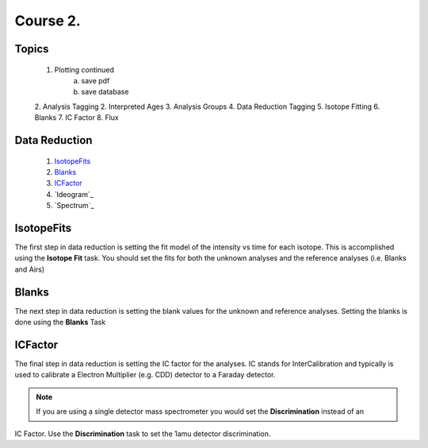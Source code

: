 Course 2.
====================

Topics
--------
    1. Plotting continued
        a. save pdf
        b. save database
    2. Analysis Tagging
    2. Interpreted Ages
    3. Analysis Groups
    4. Data Reduction Tagging
    5. Isotope Fitting
    6. Blanks
    7. IC Factor
    8. Flux


Data Reduction
-----------------

    1. `IsotopeFits`_
    2. `Blanks`_
    3. `ICFactor`_
    4. `Ideogram`_
    5. `Spectrum`_


IsotopeFits
-------------

The first step in data reduction is setting the fit model of the intensity vs time for each isotope.
This is accomplished using the **Isotope Fit** task. You should set the fits for both the unknown analyses
and the reference analyses (i.e. Blanks and Airs)

Blanks
--------
The next step in data reduction is setting the blank values for the unknown and reference analyses.
Setting the blanks is done using the **Blanks** Task

ICFactor
---------
The final step in data reduction is setting the IC factor for the analyses. IC stands for InterCalibration and
typically is used to calibrate a Electron Multiplier (e.g. CDD) detector to a Faraday detector.

.. note:: If you are using a single detector mass spectrometer you would set the **Discrimination** instead of an
IC Factor. Use the **Discrimination** task to set the 1amu detector discrimination.




